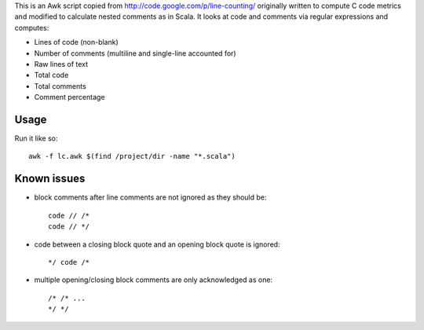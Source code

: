 This is an Awk script copied from http://code.google.com/p/line-counting/ originally written to compute C code metrics and modified to calculate nested comments as in Scala. It looks at code and comments via regular expressions and computes:

* Lines of code (non-blank)
* Number of comments (multiline and single-line accounted for)
* Raw lines of text
* Total code
* Total comments
* Comment percentage 

Usage
-----

Run it like so::

	awk -f lc.awk $(find /project/dir -name "*.scala")

Known issues
------------

* block comments after line comments are not ignored as they should be::

    code // /*
    code // */
* code between a closing block quote and an opening block quote is ignored::

    */ code /*
* multiple opening/closing block comments are only acknowledged as one::

    /* /* ...
    */ */
